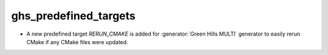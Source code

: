 ghs_predefined_targets
----------------------

* A new predefined target `RERUN_CMAKE` is added for
  :generator:`Green Hills MULTI` generator to easily rerun
  CMake if any CMake files were updated.
